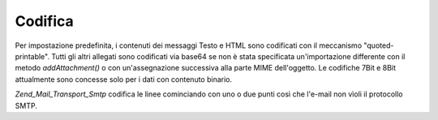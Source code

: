 .. EN-Revision: none
.. _zend.mail.encoding:

Codifica
========

Per impostazione predefinita, i contenuti dei messaggi Testo e HTML sono codificati con il meccanismo
"quoted-printable". Tutti gli altri allegati sono codificati via base64 se non è stata specificata un'importazione
differente con il metodo *addAttachment()* o con un'assegnazione successiva alla parte MIME dell'oggetto. Le
codifiche 7Bit e 8Bit attualmente sono concesse solo per i dati con contenuto binario.

*Zend_Mail_Transport_Smtp* codifica le linee cominciando con uno o due punti così che l'e-mail non vìoli il
protocollo SMTP.


